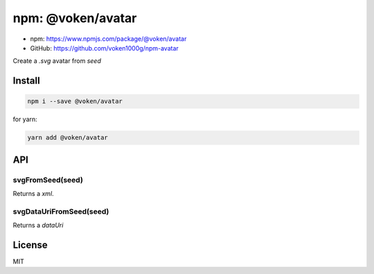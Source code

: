 .. _npm_avatar:

npm: @voken/avatar
==================

- npm: https://www.npmjs.com/package/@voken/avatar
- GitHub: https://github.com/voken1000g/npm-avatar

Create a `.svg` avatar from `seed`


Install
-------

.. code-block:: bash

   npm i --save @voken/avatar

for yarn:

.. code-block:: bash

   yarn add @voken/avatar


API
---

svgFromSeed(seed)
_________________

Returns a `xml`.


svgDataUriFromSeed(seed)
________________________

Returns a `dataUri`


License
-------

MIT
